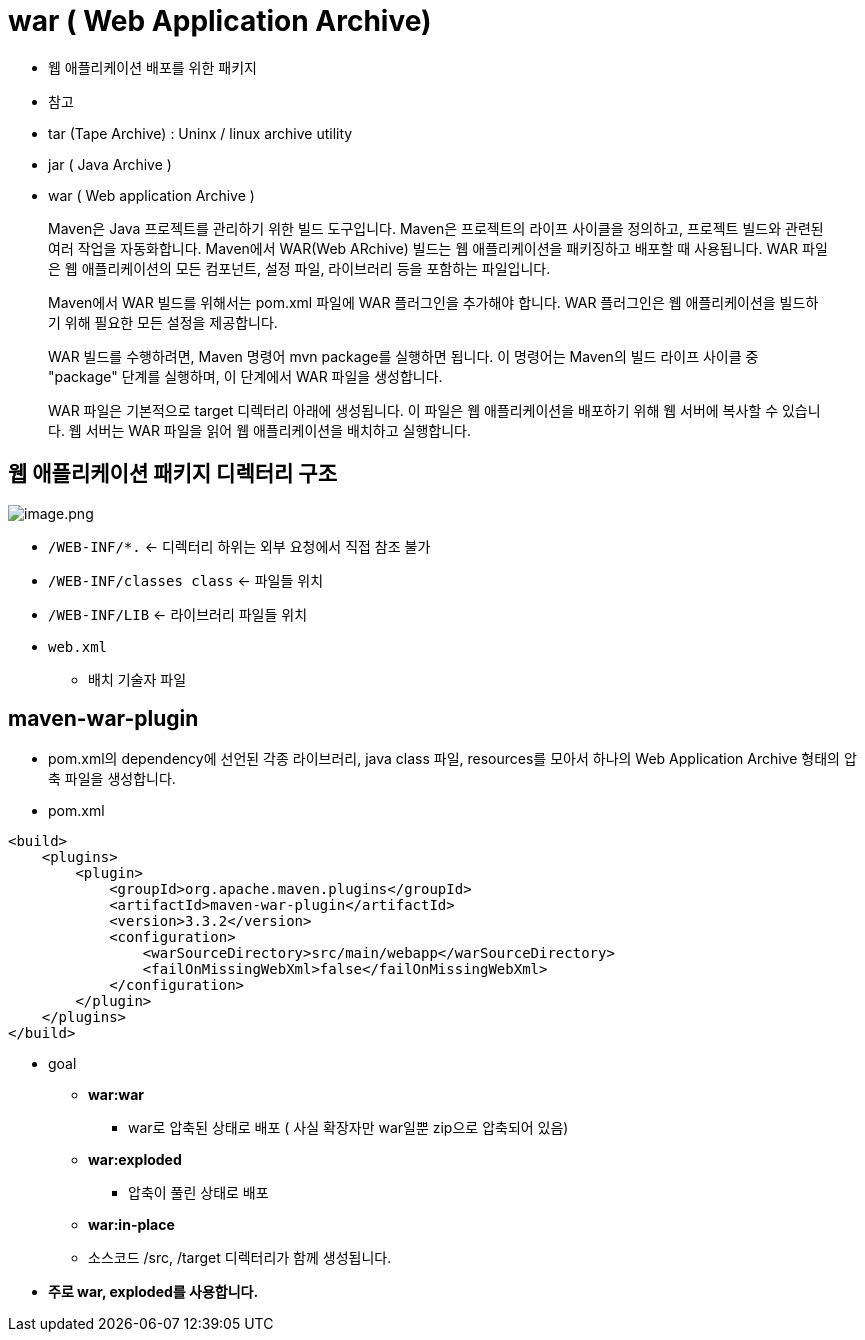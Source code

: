 = war ( Web Application Archive)

* 웹 애플리케이션 배포를 위한 패키지

* 참고

* tar (Tape Archive) : Uninx / linux archive utility
* jar ( Java Archive )
* war ( Web application Archive )

____

Maven은 Java 프로젝트를 관리하기 위한 빌드 도구입니다.
Maven은 프로젝트의 라이프 사이클을 정의하고, 프로젝트 빌드와 관련된 여러 작업을 자동화합니다.
Maven에서 WAR(Web ARchive) 빌드는 웹 애플리케이션을 패키징하고 배포할 때 사용됩니다.
WAR 파일은 웹 애플리케이션의 모든 컴포넌트, 설정 파일, 라이브러리 등을 포함하는 파일입니다.

Maven에서 WAR 빌드를 위해서는 pom.xml 파일에 WAR 플러그인을 추가해야 합니다.
WAR 플러그인은 웹 애플리케이션을 빌드하기 위해 필요한 모든 설정을 제공합니다.

WAR 빌드를 수행하려면, Maven 명령어 mvn package를 실행하면 됩니다.
이 명령어는 Maven의 빌드 라이프 사이클 중 "package" 단계를 실행하며, 이 단계에서 WAR 파일을 생성합니다.

WAR 파일은 기본적으로 target 디렉터리 아래에 생성됩니다.
이 파일은 웹 애플리케이션을 배포하기 위해 웹 서버에 복사할 수 있습니다.
웹 서버는 WAR 파일을 읽어 웹 애플리케이션을 배치하고 실행합니다.

____

== 웹 애플리케이션 패키지 디렉터리 구조

image:./images/image-1.png[image.png]

* `/WEB-INF/*.` <- 디렉터리 하위는 외부 요청에서 직접 참조 불가
* `/WEB-INF/classes class` <- 파일들 위치
* `/WEB-INF/LIB` <- 라이브러리 파일들 위치
* `web.xml`
** 배치 기술자 파일

== maven-war-plugin

* pom.xml의 dependency에 선언된 각종 라이브러리, java class 파일, resources를 모아서 하나의 Web Application Archive 형태의 압축 파일을 생성합니다.

* pom.xml

[source,xml]
----
<build>
    <plugins>
        <plugin>
            <groupId>org.apache.maven.plugins</groupId>
            <artifactId>maven-war-plugin</artifactId>
            <version>3.3.2</version>
            <configuration>
                <warSourceDirectory>src/main/webapp</warSourceDirectory>
                <failOnMissingWebXml>false</failOnMissingWebXml>
            </configuration>
        </plugin>
    </plugins>
</build>
----

* goal
** *war:war*
*** war로 압축된 상태로 배포 ( 사실 확장자만 war일뿐 zip으로 압축되어 있음)
** *war:exploded*
*** 압축이 풀린 상태로 배포
** *war:in-place*
** 소스코드 /src, /target 디렉터리가 함께 생성됩니다.
* *주로 war, exploded를 사용합니다.*